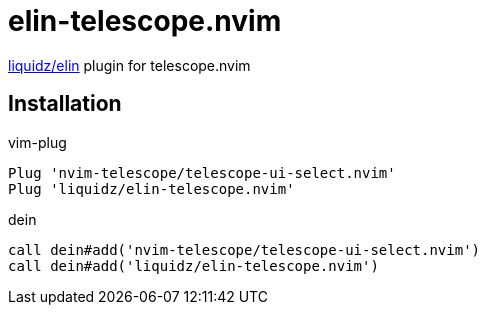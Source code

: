 = elin-telescope.nvim

https://github.com/liquidz/elin[liquidz/elin] plugin for telescope.nvim

== Installation

.vim-plug
[source,vim]
----
Plug 'nvim-telescope/telescope-ui-select.nvim'
Plug 'liquidz/elin-telescope.nvim'
----

.dein
[source,vim]
----
call dein#add('nvim-telescope/telescope-ui-select.nvim')
call dein#add('liquidz/elin-telescope.nvim')
----
